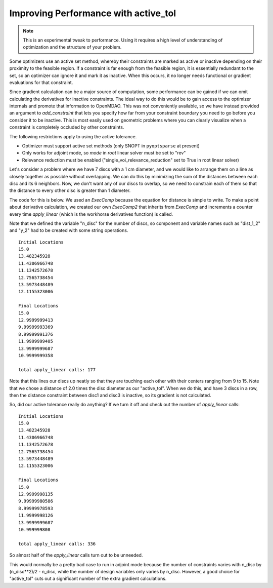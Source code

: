 .. index:: active_tol Example

Improving Performance with active_tol
--------------------------------------

.. note::

  This is an experimental tweak to performance. Using it requires a high
  level of understanding of optimization and the structure of your problem.

Some optimizers use an active set method, whereby their constraints are marked
as active or inactive depending on their proximity to the feasible region. If
a constraint is far enough from the feasible region, it is essentially
redundant to the set, so an optimizer can ignore it and mark it as inactive.
When this occurs, it no longer needs functional or gradient evaluations for
that constraint.

Since gradient calculation can be a major source of computation, some
performance can be gained if we can omit calculating the derivatives for
inactive constraints. The ideal way to do this would be to gain access to the
optimizer internals and promote that information to OpenMDAO. This was not
conveniently available, so we have instead provided an argument to
`add_constraint` that lets you specify how far from your constraint boundary
you need to go before you consider it to be inactive. This is most easily
used on geometric problems where you can clearly visualize when a constraint
is completely occluded by other constraints.

The following restrictions apply to using the active tolerance.

- Optimizer must support active set methods (only SNOPT in ``pyoptsparse`` at present)
- Only works for adjoint mode, so `mode` in `root` linear solver must be set to "rev"
- Relevance reduction must be enabled ("single_voi_relevance_reduction" set to True in root linear solver)

Let's consider a problem where we have 7 discs with a 1 cm diameter, and we
would like to arrange them on a line as closely together as possible without
overlapping. We can do this by minimizing the sum of the distances between
each disc and its 6 neighbors. Now, we don't want any of our discs to
overlap, so we need to constrain each of them so that the distance to every
other disc is greater than 1 diameter.

The code for this is below. We used an `ExecComp` because the equation for
distance is simple to write. To make a point about derivative calculation, we
created our own `ExecComp2` that inherits from `ExecComp` and increments a
counter every time `apply_linear` (which is the workhorse derivatives
function) is called.

.. testcode:: active_tol_example

    from __future__ import print_function
    from six.moves import range

    import numpy as np

    from openmdao.api import Problem, Group, pyOptSparseDriver, ExecComp, IndepVarComp

    class ExecComp2(ExecComp):
        """ Same as ExecComp except we count the number of times apply_linear is
        called in the class."""

        def __init__(self, exprs):
            super(ExecComp2, self).__init__(exprs)
            self.total_calls = 0

        def apply_linear(self, params, unknowns, dparams, dunknowns, dresids, mode):
            """ Override this just to count the total number of calls."""

            super(ExecComp2, self).apply_linear(params, unknowns, dparams, dunknowns, dresids, mode)
            self.total_calls += 1

    if __name__ == '__main__':

        # So we compare the same starting locations.
        np.random.seed(123)

        diam = 1.0
        pin = 15.0
        n_disc = 7

        prob = Problem()
        prob.root = root = Group()

        driver = prob.driver = pyOptSparseDriver()
        driver.options['optimizer'] = 'SNOPT'
        driver.options['print_results'] = False

        # Note, active tolerance requires relevance reduction to work.
        root.ln_solver.options['single_voi_relevance_reduction'] = True

        # Also, need to be in adjoint
        root.ln_solver.options['mode'] = 'rev'

        obj_expr = 'obj = '
        sep = ''
        for i in range(n_disc):

            dist = "dist_%d" % i
            x1var = 'x_%d' % i

            # First disc is pinned
            if i == 0:
                root.add('p_%d' % i, IndepVarComp(x1var, pin), promotes=(x1var, ))

            # The rest are design variables for the optimizer.
            else:
                init_val = 5.0*np.random.random() - 5.0 + pin
                root.add('p_%d' % i, IndepVarComp(x1var, init_val), promotes=(x1var, ))
                driver.add_desvar(x1var)

            for j in range(i):

                x2var = 'x_%d' % j
                yvar = 'y_%d_%d' % (i, j)
                name = dist + "_%d" % j
                expr = '%s= (%s - %s)**2' % (yvar, x1var, x2var)
                root.add(name, ExecComp2(expr), promotes = (x1var, x2var, yvar))

                # Constraint (you can experiment with turning on/off the active_tol)
                #driver.add_constraint(yvar, lower=diam)
                driver.add_constraint(yvar, lower=diam, active_tol=diam*2.0)

                # This pair's contribution to objective
                obj_expr += sep + yvar
                sep = ' + '

        root.add('sum_dist', ExecComp(obj_expr), promotes=('*', ))
        driver.add_objective('obj')

        prob.setup()

        print("Initial Locations")
        for i in range(n_disc):
            xvar = 'x_%d' % i
            print(prob[xvar])

        prob.run()

        print("\nFinal Locations")
        for i in range(n_disc):
            xvar = 'x_%d' % i
            print(prob[xvar])

        total_apply = 0
        for syst in root.subsystems(recurse=True):
            if 'dist_' in syst.name:
                total_apply += syst.total_calls
        print("\ntotal apply_linear calls:", total_apply)


Note that we defined the variable "n_disc" for the number of discs, so
component and variable names such as "dist_1_2" and "y_2" had to be created
with some string operations.

::

        Initial Locations
        15.0
        13.482345928
        11.4306966748
        11.1342572678
        12.7565738454
        13.5973448489
        12.1155323006

        Final Locations
        15.0
        12.9999999413
        9.99999993369
        8.99999991376
        11.9999999405
        13.9999999687
        10.9999999358

        total apply_linear calls: 177

Note that this lines our discs up neatly so that they are touching each other
with their centers ranging from 9 to 15. Note that we chose a distance of 2.0
times the disc diameter as our "active_tol". When we do this, and have 3
discs in a row, then the distance constraint between disc1 and disc3 is
inactive, so its gradient is not calculated.

So, did our active tolerance really do anything? If we turn it off and check
out the number of `apply_linear` calls:

::

        Initial Locations
        15.0
        13.482345928
        11.4306966748
        11.1342572678
        12.7565738454
        13.5973448489
        12.1155323006

        Final Locations
        15.0
        12.9999998135
        9.99999980586
        8.99999978593
        11.9999998126
        13.9999999687
        10.999999808

        total apply_linear calls: 336

So almost half of the `apply_linear` calls turn out to be unneeded.

This would normally be a pretty bad case to run in adjoint mode because the
number of constraints varies with n_disc by (n_disc**2)/2 - n_disc, while the
number of design variables only varies by n_disc. However, a good choice for
"active_tol" cuts out a significant number of the extra gradient
calculations.
